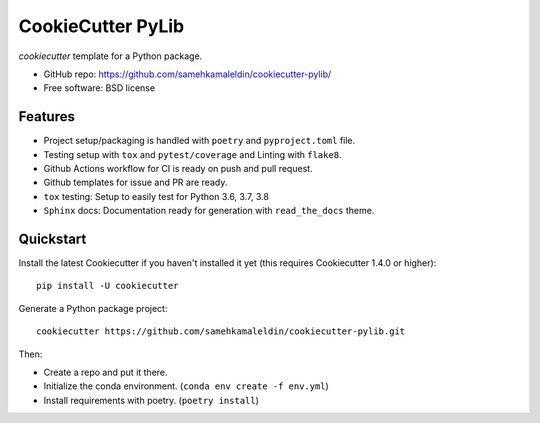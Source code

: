 ======================
CookieCutter PyLib
======================

`cookiecutter` template for a Python package.

* GitHub repo: https://github.com/samehkamaleldin/cookiecutter-pylib/
* Free software: BSD license

Features
--------

* Project setup/packaging is handled with ``poetry`` and ``pyproject.toml`` file.
* Testing setup with ``tox`` and ``pytest/coverage`` and Linting with ``flake8``.
* Github Actions workflow for CI is ready on push and pull request.
* Github templates for issue and PR are ready.
* ``tox`` testing: Setup to easily test for Python 3.6, 3.7, 3.8
* ``Sphinx`` docs: Documentation ready for generation with ``read_the_docs`` theme.

Quickstart
----------

Install the latest Cookiecutter if you haven't installed it yet (this requires
Cookiecutter 1.4.0 or higher)::

    pip install -U cookiecutter

Generate a Python package project::

    cookiecutter https://github.com/samehkamaleldin/cookiecutter-pylib.git

Then:

* Create a repo and put it there.
* Initialize the conda environment. (``conda env create -f env.yml``)
* Install requirements with poetry. (``poetry install``)
